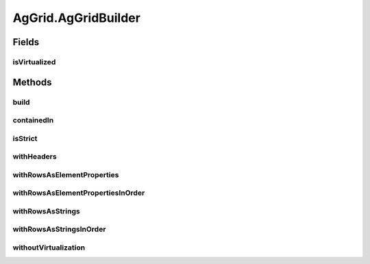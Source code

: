 .. java:import:: com.github.loyada.jdollarx ElementProperty

.. java:import:: com.github.loyada.jdollarx Operations

.. java:import:: com.github.loyada.jdollarx Path

.. java:import:: com.github.loyada.jdollarx.singlebrowser.sizing ElementResizer

.. java:import:: com.google.common.collect ImmutableList

.. java:import:: org.openqa.selenium NoSuchElementException

.. java:import:: org.openqa.selenium NotFoundException

.. java:import:: org.openqa.selenium WebElement

.. java:import:: java.util HashMap

.. java:import:: java.util HashSet

.. java:import:: java.util LinkedHashMap

.. java:import:: java.util List

.. java:import:: java.util Map

.. java:import:: java.util Optional

.. java:import:: java.util OptionalInt

.. java:import:: java.util Set

.. java:import:: java.util.function Function

.. java:import:: java.util.function Predicate

.. java:import:: java.util.regex Pattern

.. java:import:: java.util.stream IntStream

AgGrid.AgGridBuilder
====================

.. java:package:: com.github.loyada.jdollarx.singlebrowser
   :noindex:

.. java:type:: public static class AgGridBuilder
   :outertype: AgGrid

Fields
------
isVirtualized
^^^^^^^^^^^^^

.. java:field::  boolean isVirtualized
   :outertype: AgGrid.AgGridBuilder

Methods
-------
build
^^^^^

.. java:method:: public AgGrid build()
   :outertype: AgGrid.AgGridBuilder

   Create an AgGrid definition

   :return: AgGrid instance

containedIn
^^^^^^^^^^^

.. java:method:: public AgGridBuilder containedIn(Path container)
   :outertype: AgGrid.AgGridBuilder

   optional - define the container of the grid

   :param container: the Path of the container of the grid
   :return: AgGridBuilder

isStrict
^^^^^^^^

.. java:method:: public AgGridBuilder isStrict()
   :outertype: AgGrid.AgGridBuilder

   The assertions will be strict - if there are extra rows, it will fail.

   :return: AgGridBuilder

withHeaders
^^^^^^^^^^^

.. java:method:: public AgGridBuilder withHeaders(List<String> headers)
   :outertype: AgGrid.AgGridBuilder

   The headers of the columns

   :param headers: - the headers of the columns. In case you prefer to use a column ID, wrap it with {}. For \ example, "{the-id}" will refer to a header with a column ID of "the-id". This is useful when a column has no textual header.
   :return: AgGridBuilder

withRowsAsElementProperties
^^^^^^^^^^^^^^^^^^^^^^^^^^^

.. java:method:: public AgGridBuilder withRowsAsElementProperties(List<Map<String, ElementProperty>> rows)
   :outertype: AgGrid.AgGridBuilder

   Define the rows in the table, in order.

   :param rows: - A list of rows, where each row is a map of the column name(or column ID) to the property that describes the expected content. To use a column Id as a key, wrap it with curly braces.
   :return: AgGridBuilder

withRowsAsElementPropertiesInOrder
^^^^^^^^^^^^^^^^^^^^^^^^^^^^^^^^^^

.. java:method:: public AgGridBuilder withRowsAsElementPropertiesInOrder(List<List<Map.Entry<String, ElementProperty>>> rows)
   :outertype: AgGrid.AgGridBuilder

   Define the rows in the table, in order. This version can be faster, in case the columns are ordered as they appear in the table, and the table is virtualized

   :param rows: - A list of rows, where each row is a map of the column name to the property that describes the expected content
   :return: AgGridBuilder

withRowsAsStrings
^^^^^^^^^^^^^^^^^

.. java:method:: public AgGridBuilder withRowsAsStrings(List<Map<String, String>> rows)
   :outertype: AgGrid.AgGridBuilder

   Define the rows in the table, in order.

   :param rows: - A list of rows, where each row is a map of the column name(or column ID) to the text. To use a column Id as a key, wrap it with curly braces.
   :return: AgGridBuilder

withRowsAsStringsInOrder
^^^^^^^^^^^^^^^^^^^^^^^^

.. java:method:: public AgGridBuilder withRowsAsStringsInOrder(List<List<Map.Entry<String, String>>> rows)
   :outertype: AgGrid.AgGridBuilder

   Define the rows in the table, in order. This version can be faster, in case the columns

   :param rows: - A list of rows, where each row is a map of the column name(or column ID) to the text. To use a column Id as a key, wrap it with curly braces.
   :return: AgGridBuilder

withoutVirtualization
^^^^^^^^^^^^^^^^^^^^^

.. java:method:: public AgGridBuilder withoutVirtualization()
   :outertype: AgGrid.AgGridBuilder

   without virtualization. The default is with virtualization.

   :return: AgGridBuilder

